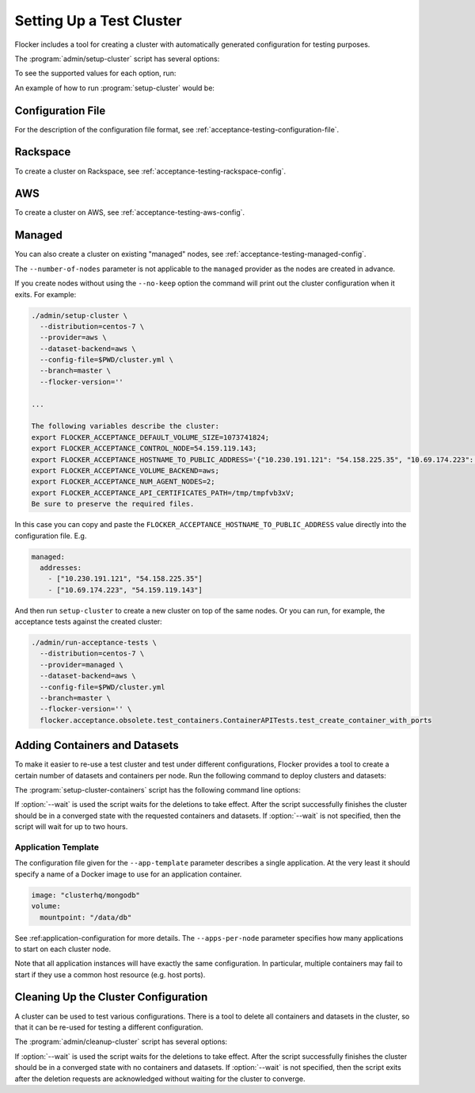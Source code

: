 .. _cluster-setup:

=========================
Setting Up a Test Cluster
=========================

Flocker includes a tool for creating a cluster with automatically generated configuration for testing purposes.

.. prompt:: bash $

   admin/setup-cluster <options>


The :program:`admin/setup-cluster` script has several options:

.. program:: admin/setup-cluster

.. option:: --distribution <distribution>

   Specifies what distribution to use on the created nodes.

.. option:: --provider <provider>

   Specifies what provider to use to create the nodes.

.. option:: --dataset-backend <dataset-backend>

   Specifies what dataset backend to use for the cluster.

.. option:: --branch <branch>

   Specifies the branch repository from which to install packages.
   If this is not specified, packages will be installed from a release repository.
   The release repository may be a stable or unstable repository, and will be selected depending on the version to be installed.

.. option:: --flocker-version <version>

   Specifies the version of Flocker to install from the selected repository.
   If this is not specified (or is an empty string), the most recent version available in the repository will be installed.

   .. note::

      The build server merges forward before building packages, except on release branches.
      If you want to use a branch in development, you probably only want to specify the branch.

.. option:: --build-server <buildserver>

   Specifies the base URL of the build server to install from.
   This is probably only useful when testing changes to the build server.

.. option:: --config-file <config-file>

   Specifies a YAML configuration file that contains provider specific configuration.
   See below for the required configuration options.

.. option:: --no-keep

   Destroy the cluster after creating it.
   This option is useful for testing the tool itself.

.. option:: --purpose <purpose>

   Specifies a string that describes the purpose of the cluster.
   This can be included into the metadata describing the cluster nodes and/or names of the nodes.

.. option:: --number-of-nodes <number>

   Specifies the number of nodes (machines) to create for use in the cluster.
   This option is only applicable if the nodes are created dynamically.

To see the supported values for each option, run:

.. prompt:: bash $

   admin/setup-cluster --help

An example of how to run :program:`setup-cluster` would be:

.. prompt:: bash $

  admin/setup-cluster \
    --distribution centos-7 \
    --provider rackspace \
    --config-file $PWD/cluster.yml \
    --number-of-nodes 2 

Configuration File
==================

For the description of the configuration file format, see :ref:`acceptance-testing-configuration-file`.

.. _cluster-setup-rackspace-config:

Rackspace
=========

To create a cluster on Rackspace, see :ref:`acceptance-testing-rackspace-config`.

.. prompt:: bash $

  admin/setup-cluster --distribution centos-7 --provider rackspace --config-file config.yml --number-of-nodes 2

.. _cluster-setup-aws-config:

AWS
===

To create a cluster on AWS, see :ref:`acceptance-testing-aws-config`.

.. prompt:: bash $

  admin/setup-cluster --distribution centos-7 --provider aws --config-file config.yml --number-of-nodes 2

.. _cluster-setup-managed-config:

Managed
=======

You can also create a cluster on existing "managed" nodes, see :ref:`acceptance-testing-managed-config`.

The ``--number-of-nodes`` parameter is not applicable to the ``managed`` provider as the nodes are created in advance.

.. prompt:: bash $

   admin/setup-cluster --distribution centos-7 --provider managed --config-file config.yml

If you create nodes without using the ``--no-keep`` option the command will print out the cluster configuration when it exits.
For example:

.. code-block:: console

   ./admin/setup-cluster \
     --distribution=centos-7 \
     --provider=aws \
     --dataset-backend=aws \
     --config-file=$PWD/cluster.yml \
     --branch=master \
     --flocker-version=''

   ...

   The following variables describe the cluster:
   export FLOCKER_ACCEPTANCE_DEFAULT_VOLUME_SIZE=1073741824;
   export FLOCKER_ACCEPTANCE_CONTROL_NODE=54.159.119.143;
   export FLOCKER_ACCEPTANCE_HOSTNAME_TO_PUBLIC_ADDRESS='{"10.230.191.121": "54.158.225.35", "10.69.174.223": "54.159.119.143"}';
   export FLOCKER_ACCEPTANCE_VOLUME_BACKEND=aws;
   export FLOCKER_ACCEPTANCE_NUM_AGENT_NODES=2;
   export FLOCKER_ACCEPTANCE_API_CERTIFICATES_PATH=/tmp/tmpfvb3xV;
   Be sure to preserve the required files.

In this case you can copy and paste the ``FLOCKER_ACCEPTANCE_HOSTNAME_TO_PUBLIC_ADDRESS`` value directly into the configuration file. E.g.

.. code-block:: yaml

   managed:
     addresses:
       - ["10.230.191.121", "54.158.225.35"]
       - ["10.69.174.223", "54.159.119.143"]

And then run ``setup-cluster`` to create a new cluster on top of the same  nodes.
Or you can run, for example, the acceptance tests against the created cluster:

.. code-block:: console

   ./admin/run-acceptance-tests \
     --distribution=centos-7 \
     --provider=managed \
     --dataset-backend=aws \
     --config-file=$PWD/cluster.yml
     --branch=master \
     --flocker-version='' \
     flocker.acceptance.obsolete.test_containers.ContainerAPITests.test_create_container_with_ports

Adding Containers and Datasets
==============================

To make it easier to re-use a test cluster and test under different configurations, Flocker provides a tool to create a certain number of datasets and containers per node.
Run the following command to deploy clusters and datasets:

.. prompt:: bash $

    benchmark/setup-cluster-containers <options>

The :program:`setup-cluster-containers` script has the following command line options:

.. program:: setup-cluster-containers`

.. option:: --app-template <application-template-file>

   Specifies a YAML file that describes a single application.
   It must include a name of a Docker image to use as an application container and may include other parameters.

.. option:: --apps-per-node <number>

   Specifies the number of applications (containers) to start on each cluster node.
   If this is not specified, one container and dataset per node will be created.

.. option:: --control-node <ip-address>

    Public IP address of the control node.

.. option:: --cert-directory <certificates-directory>

   Specifies a directory containing:

   - ``cluster.crt`` - a CA certificate file;
   - ``user.crt`` - a user certificate file; and
   - ``user.key`` - a user private key file.

.. option:: --wait <seconds>

   Specifies the timeout of waiting for the configuration changes to take effect
   or, in other words, for the cluster to converge.
   If this parameter is not set, then the program will wait up to two hours.

If :option:`--wait` is used the script waits for the deletions to take effect.
After the script successfully finishes the cluster should be in a converged state
with the requested containers and datasets.
If :option:`--wait` is not specified, then the script will wait for up to two hours.

Application Template
--------------------

The configuration file given for the ``--app-template`` parameter describes a single application.
At the very least it should specify a name of a Docker image to use for an application container.

.. code-block:: yaml

  image: "clusterhq/mongodb"
  volume:
    mountpoint: "/data/db"

See :ref:application-configuration for more details.
The ``--apps-per-node`` parameter specifies how many applications to start on each cluster node.

.. prompt:: bash $

  admin/setup-cluster-containers \
    --app-template $PWD/application.yml \
    --apps-per-node 5 \
    --control-node 52.52.52.52 \
    --cert-directory /etc/flocker/test_cluster1/

Note that all application instances will have exactly the same configuration.
In particular, multiple containers may fail to start if they use a common host resource (e.g. host ports).

Cleaning Up the Cluster Configuration
=====================================

A cluster can be used to test various configurations.
There is a tool to delete all containers and datasets in the cluster,
so that it can be re-used for testing a different configuration.

.. prompt:: bash $

   admin/cleanup-cluster <options>


The :program:`admin/cleanup-cluster` script has several options:

.. program:: admin/cleanup-cluster

.. option:: --control-node <address>

   Specifies the internet address of the control node of the cluster.

.. option:: --cert-directory <directory>

   Specifies the directory that contains the cluster certificates.

.. option:: --wait <seconds>

   Specifies the timeout of waiting for the configuration changes to take effect
   or, in other words, for the cluster to converge.
   If this parameter is not set, then no waiting is done.

If :option:`--wait` is used the script waits for the deletions to take effect.
After the script successfully finishes the cluster should be in a converged state
with no containers and datasets.
If :option:`--wait` is not specified, then the script exits after the deletion
requests are acknowledged without waiting for the cluster to converge.
